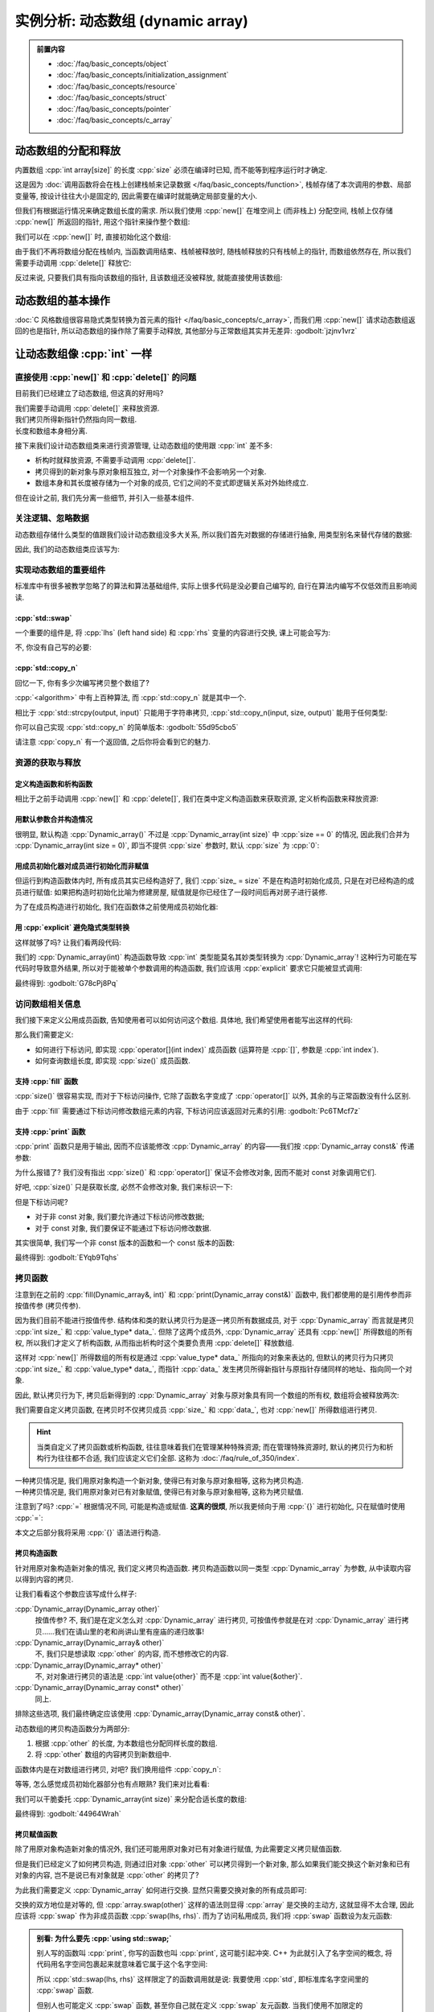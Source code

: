 ************************************************************************************************************************
实例分析: 动态数组 (dynamic array)
************************************************************************************************************************

.. admonition:: 前置内容
  :class: precontent

  - :doc:`/faq/basic_concepts/object`
  - :doc:`/faq/basic_concepts/initialization_assignment`
  - :doc:`/faq/basic_concepts/resource`
  - :doc:`/faq/basic_concepts/struct`
  - :doc:`/faq/basic_concepts/pointer`
  - :doc:`/faq/basic_concepts/c_array`

========================================================================================================================
动态数组的分配和释放
========================================================================================================================

内置数组 :cpp:`int array[size]` 的长度 :cpp:`size` 必须在编译时已知, 而不能等到程序运行时才确定.

.. tabs::

  .. tab:: 整数字面值

    .. code-block:: cpp
      :linenos:

      int array[100];  // 显然在编译时就知道是 100

  .. tab:: :cpp:`const` 变量

    .. code-block:: cpp
      :linenos:

      int const size = 100;
      int array[size];  // 编译时就知道 size 是 100, 不可改变

  .. tab:: 变量

    .. code-block:: cpp
      :linenos:

      int size = 0;
      std::cin >> size
      int array[size];  // 错误: 程序运行并进行输入后, 才能知道 size 的值

这是因为 :doc:`调用函数将会在栈上创建栈帧来记录数据 </faq/basic_concepts/function>`, 栈帧存储了本次调用的参数、局部变量等, 按设计往往大小是固定的, 因此需要在编译时就能确定局部变量的大小.

但我们有根据运行情况来确定数组长度的需求. 所以我们使用 :cpp:`new[]` 在堆空间上 (而非栈上) 分配空间, 栈帧上仅存储 :cpp:`new[]` 所返回的指针, 用这个指针来操作整个数组:

.. code-block:: cpp
  :linenos:

  int main() {
    int size = 0;
    std::cin >> size;

    // ↓ 局部变量——也就是栈上——只是这一个指针
    int* array = new int[size];
    array[0]   = 0;
    array[1]   = 1;
    array[2]   = 2;
  }

我们可以在 :cpp:`new[]` 时, 直接初始化这个数组:

.. code-block:: cpp
  :linenos:

  int main() {
    int size = 0;
    std::cin >> size;

    // 初始化为 {0, 1, 2, 之后的都为 0}
    int* array0 = new int[size]{0, 1, 2};

    // 初始化所有元素为 0
    int* array1 = new int[size]{};
  }

由于我们不再将数组分配在栈帧内, 当函数调用结束、栈帧被释放时, 随栈帧释放的只有栈帧上的指针, 而数组依然存在, 所以我们需要手动调用 :cpp:`delete[]` 释放它:

.. code-block:: cpp
  :linenos:

  int main() {
    int size = 0;
    std::cin >> size;

    int* array = new int[size]{};

    delete[] array;
  }

反过来说, 只要我们具有指向该数组的指针, 且该数组还没被释放, 就能直接使用该数组:

.. code-block:: cpp
  :linenos:

  int* make_array(int size) {
    int* array = new int[size]{};
    return array;
  }

  int main() {
    int* array0 = make_array(5);   // 获得一个长度为 5 的数组
    int* array1 = make_array(10);  // 获得一个长度为 10 的数组

    delete[] array0;
    delete[] array1;
  }

========================================================================================================================
动态数组的基本操作
========================================================================================================================

:doc:`C 风格数组很容易隐式类型转换为首元素的指针 </faq/basic_concepts/c_array>`, 而我们用 :cpp:`new[]` 请求动态数组返回的也是指针, 所以动态数组的操作除了需要手动释放, 其他部分与正常数组其实并无差异: :godbolt:`jzjnv1vrz`

.. code-block:: cpp
  :linenos:
  :caption: 填充

  void fill_n(int* array, int size, int value) {
    for (int i = 0; i < size; ++i) {
      array[i] = value;
    }
  }

  int main() {
    int* array = new int[100]{};
    fill_n(array, 100, 5);
  }

.. code-block:: cpp
  :linenos:
  :caption: 输出

  void print(int const* array, int size) {
    for (int i = 0; i < size; ++i) {
      std::cout << array[i] << ' ';
    }
    std::cout << '\n';
  }

  int main() {
    int* array = new int[100]{};
    print(array, 100);
  }

========================================================================================================================
让动态数组像 :cpp:`int` 一样
========================================================================================================================

------------------------------------------------------------------------------------------------------------------------
直接使用 :cpp:`new[]` 和 :cpp:`delete[]` 的问题
------------------------------------------------------------------------------------------------------------------------

目前我们已经建立了动态数组, 但这真的好用吗?

我们需要手动调用 :cpp:`delete[]` 来释放资源.
  .. code-block:: cpp
    :linenos:

    int main() {
      int* array = new int[1000];
    }  // 没有 delete[] 而内存泄露, 你可能导致发动机停止, 引发了一场空难!

我们拷贝所得新指针仍然指向同一数组.
  .. code-block:: cpp
    :linenos:

    int main() {
      int* array0 = new int[3];
      fill_n(array0, 3, 5);
      print(array0, 3);  // array0: {5, 5, 5}

      int* array1 = array0;
      fill_n(array1, 3, 7);  // 对 array1 填充应该不影响 array0, 对、对吧?

      print(array0, 3);  // array0: {7, 7, 7}😱
    }

长度和数组本身相分离.
  .. code-block:: cpp
    :linenos:

    int main() {
      int size   = 10;
      int* array = new int[10];

      print(array, size);  // 既要传首元素指针, 还要传长度!

      size = 20;  // size == 20, 可是数组长度还是 10!
    }

接下来我们设计动态数组类来进行资源管理, 让动态数组的使用跟 :cpp:`int` 差不多:

- 析构时就释放资源, 不需要手动调用 :cpp:`delete[]`.
- 拷贝得到的新对象与原对象相互独立, 对一个对象操作不会影响另一个对象.
- 数组本身和其长度被存储为一个对象的成员, 它们之间的不变式即逻辑关系对外始终成立.

但在设计之前, 我们先分离一些细节, 并引入一些基本组件.

.. seealso::

  - :doc:`/faq/class_invariant/index`

------------------------------------------------------------------------------------------------------------------------
关注逻辑、忽略数据
------------------------------------------------------------------------------------------------------------------------

动态数组存储什么类型的值跟我们设计动态数组没多大关系, 所以我们首先对数据的存储进行抽象, 用类型别名来替代存储的数据:

.. code-block:: cpp
  :linenos:
  :caption: 类型别名

  using value_type = int;  // value_type 是 int 的别名

  value_type value = 0;  // 相当于 int value = 0;
  value_type array[5];   // 相当于 int array[5];

因此, 我们的动态数组类应该写为:

.. code-block:: cpp
  :linenos:

  using value_type = int;

  class Dynamic_array {
   public:
    /* ... */

   private:
    int size_;
    value_type* data_;
  };

------------------------------------------------------------------------------------------------------------------------
实现动态数组的重要组件
------------------------------------------------------------------------------------------------------------------------

标准库中有很多被教学忽略了的算法和算法基础组件, 实际上很多代码是没必要自己编写的, 自行在算法内编写不仅低效而且影响阅读.

^^^^^^^^^^^^^^^^^^^^^^^^^^^^^^^^^^^^^^^^^^^^^^^^^^^^^^^^^^^^^^^^^^^^^^^^^^^^^^^^^^^^^^^^^^^^^^^^^^^^^^^^^^^^^^^^^^^^^^^^
:cpp:`std::swap`
^^^^^^^^^^^^^^^^^^^^^^^^^^^^^^^^^^^^^^^^^^^^^^^^^^^^^^^^^^^^^^^^^^^^^^^^^^^^^^^^^^^^^^^^^^^^^^^^^^^^^^^^^^^^^^^^^^^^^^^^

一个重要的组件是, 将 :cpp:`lhs` (left hand side) 和 :cpp:`rhs` 变量的内容进行交换, 课上可能会写为:

.. code-block:: cpp
  :linenos:

  int lhs = 2;
  int rhs = 3;

  int temp = lhs;
  lhs      = rhs;
  rhs      = temp;

  std::cout << lhs;  // 输出 3
  std::cout << rhs;  // 输出 2

不, 你没有自己写的必要:

.. code-block:: cpp
  :linenos:

  #include <utility>  // for std::swap

  int lhs = 2;
  int rhs = 3;

  std::swap(lhs, rhs);

  std::cout << lhs;  // 输出 3
  std::cout << rhs;  // 输出 2

^^^^^^^^^^^^^^^^^^^^^^^^^^^^^^^^^^^^^^^^^^^^^^^^^^^^^^^^^^^^^^^^^^^^^^^^^^^^^^^^^^^^^^^^^^^^^^^^^^^^^^^^^^^^^^^^^^^^^^^^
:cpp:`std::copy_n`
^^^^^^^^^^^^^^^^^^^^^^^^^^^^^^^^^^^^^^^^^^^^^^^^^^^^^^^^^^^^^^^^^^^^^^^^^^^^^^^^^^^^^^^^^^^^^^^^^^^^^^^^^^^^^^^^^^^^^^^^

回忆一下, 你有多少次编写拷贝整个数组了?

.. tabs::

  .. tab:: :cpp:`strcpy`

    .. code-block:: cpp
      :linenos:

      #include <cstring>  // for std::strcpy

      char const* input = "hello world";
      int output[100]   = {};

      std::strcpy(output, input);

      std::cout << output;  // 输出 "hello world"

  .. tab:: 手写 :cpp:`int` 数组拷贝

    .. code-block:: cpp
      :linenos:

      int input[10]  = {5, 4, 2, 7};
      int output[20] = {};

      // 拷贝 [input, input + 10) 到 [output, output + 10)
      for (int i = 0; i < 10; ++i) {
        output[i] = input[i];
      }

:cpp:`<algorithm>` 中有上百种算法, 而 :cpp:`std::copy_n` 就是其中一个.

相比于 :cpp:`std::strcpy(output, input)` 只能用于字符串拷贝, :cpp:`std::copy_n(input, size, output)` 能用于任何类型:

.. tabs::

  .. tab:: 拷贝 :cpp:`int` 数组

    .. code-block:: cpp
      :linenos:

      #include <algorithm>  // for std::copy_n

      int input[10]  = {5, 4, 2, 7};
      int output[20] = {};

      // 拷贝 [input, input + 10) 到 [output, output + 10)
      std::copy_n(input, 10, output);

  .. tab:: 拷贝 :cpp:`char` 数组

    .. code-block:: cpp
      :linenos:

      #include <algorithm>  // for std::copy_n

      char const* input = "hello world";
      int output[100]   = {};

      // 长度为 std::strlen(input) + 1, 因为还要拷贝终止字符
      std::copy_n(input, std::strlen(input) + 1, output);

      std::cout << output;  // 输出 "hello world"

你可以自己实现 :cpp:`std::copy_n` 的简单版本: :godbolt:`55d95cbo5`

.. code-block:: cpp
  :linenos:

  using value_type = int;

  // 将 [input, input + size) 从左到右拷贝到 [output, output + size) 中
  //
  // 返回值::
  //   返回 output + size, 即如果继续对 output 进行拷贝, 应该使用的指针.
  value_type* copy_n(value_type const* input, int size, value_type* output) {
    for (int i = 0; i < size; ++i) {
      output[i] = input[i];
    }
    return output + size;
  }

请注意 :cpp:`copy_n` 有一个返回值, 之后你将会看到它的魅力.

------------------------------------------------------------------------------------------------------------------------
资源的获取与释放
------------------------------------------------------------------------------------------------------------------------

^^^^^^^^^^^^^^^^^^^^^^^^^^^^^^^^^^^^^^^^^^^^^^^^^^^^^^^^^^^^^^^^^^^^^^^^^^^^^^^^^^^^^^^^^^^^^^^^^^^^^^^^^^^^^^^^^^^^^^^^
定义构造函数和析构函数
^^^^^^^^^^^^^^^^^^^^^^^^^^^^^^^^^^^^^^^^^^^^^^^^^^^^^^^^^^^^^^^^^^^^^^^^^^^^^^^^^^^^^^^^^^^^^^^^^^^^^^^^^^^^^^^^^^^^^^^^

相比于之前手动调用 :cpp:`new[]` 和 :cpp:`delete[]`, 我们在类中定义构造函数来获取资源, 定义析构函数来释放资源:

.. code-block:: cpp
  :linenos:

  using value_type = int;

  class Dynamic_array {
   public:
    Dynamic_array() {
      size_ = 0;
      data_ = nullptr;
    }

    Dynamic_array(int size) {
      size_ = size;
      data_ = size == 0 ? nullptr : new value_type[size]{};
    }

    ~Dynamic_array() {
      // ↓ delete[] 本身自带对空指针的检查, 不需要提前判断 data_ == nullptr
      delete[] data_;
    }

   private:
    int size_;
    value_type* data_;
  };

^^^^^^^^^^^^^^^^^^^^^^^^^^^^^^^^^^^^^^^^^^^^^^^^^^^^^^^^^^^^^^^^^^^^^^^^^^^^^^^^^^^^^^^^^^^^^^^^^^^^^^^^^^^^^^^^^^^^^^^^
用默认参数合并构造情况
^^^^^^^^^^^^^^^^^^^^^^^^^^^^^^^^^^^^^^^^^^^^^^^^^^^^^^^^^^^^^^^^^^^^^^^^^^^^^^^^^^^^^^^^^^^^^^^^^^^^^^^^^^^^^^^^^^^^^^^^

很明显, 默认构造 :cpp:`Dynamic_array()` 不过是 :cpp:`Dynamic_array(int size)` 中 :cpp:`size == 0` 的情况, 因此我们合并为 :cpp:`Dynamic_array(int size = 0)`, 即当不提供 :cpp:`size` 参数时, 默认 :cpp:`size` 为 :cpp:`0`:

.. code-block:: cpp
  :linenos:

  class Dynamic_array {
   public:
    Dynamic_array(int size = 0) {
      size_ = size;
      data_ = size == 0 ? nullptr : new value_type[size];
    }

    /* ... */

   private:
    int size_;
    value_type* data_;
  };

^^^^^^^^^^^^^^^^^^^^^^^^^^^^^^^^^^^^^^^^^^^^^^^^^^^^^^^^^^^^^^^^^^^^^^^^^^^^^^^^^^^^^^^^^^^^^^^^^^^^^^^^^^^^^^^^^^^^^^^^
用成员初始化器对成员进行初始化而非赋值
^^^^^^^^^^^^^^^^^^^^^^^^^^^^^^^^^^^^^^^^^^^^^^^^^^^^^^^^^^^^^^^^^^^^^^^^^^^^^^^^^^^^^^^^^^^^^^^^^^^^^^^^^^^^^^^^^^^^^^^^

但运行到构造函数体内时, 所有成员其实已经构造好了, 我们 :cpp:`size_ = size` 不是在构造时初始化成员, 只是在对已经构造的成员进行赋值: 如果把构造时初始化比喻为修建房屋, 赋值就是你已经住了一段时间后再对房子进行装修.

为了在成员构造进行初始化, 我们在函数体之前使用成员初始化器:

.. code-block:: cpp
  :linenos:

  class Dynamic_array {
   public:
    Dynamic_array(int size = 0)
        : size_(size), data_(size == 0 ? nullptr : new value_type[size]{}) {}

    /* ... */

   private:
    int size_;
    value_type* data_;
  };

^^^^^^^^^^^^^^^^^^^^^^^^^^^^^^^^^^^^^^^^^^^^^^^^^^^^^^^^^^^^^^^^^^^^^^^^^^^^^^^^^^^^^^^^^^^^^^^^^^^^^^^^^^^^^^^^^^^^^^^^
用 :cpp:`explicit` 避免隐式类型转换
^^^^^^^^^^^^^^^^^^^^^^^^^^^^^^^^^^^^^^^^^^^^^^^^^^^^^^^^^^^^^^^^^^^^^^^^^^^^^^^^^^^^^^^^^^^^^^^^^^^^^^^^^^^^^^^^^^^^^^^^

这样就够了吗? 让我们看两段代码:

.. code-block:: cpp
  :linenos:
  :caption: 奇怪的构造

  int main() {
    Dynamic_array array = 5;  // 5 通过 Dynamic_array(int) 转换为 Dynamic_array
  }

.. code-block:: cpp
  :linenos:
  :caption: 奇怪的传参

  void function(Dynamic_array array) {
    /* ... */
  }

  int main() {
    int value = 0;
    /* ... */
    function(value);  // value 通过 Dynamic_array(int) 转换为 Dynamic_array
  }

我们的 :cpp:`Dynamic_array(int)` 构造函数导致 :cpp:`int` 类型能莫名其妙类型转换为 :cpp:`Dynamic_array`! 这种行为可能在写代码时导致意外结果, 所以对于能被单个参数调用的构造函数, 我们应该用 :cpp:`explicit` 要求它只能被显式调用:

.. code-block:: cpp
  :linenos:

  class Dynamic_array {
   public:
    explicit Dynamic_array(int size = 0)
        : size_(size), data_(size == 0 ? nullptr : new value_type[size]{}) {}

    /* ... */

   private:
    int size_;
    value_type* data_;
  };

最终得到: :godbolt:`G78cPj8Pq`

.. code-block:: cpp
  :linenos:

  /* ... */

  int main() {
    // Dynamic_array array0 = 5;  // 错误: 不能从 int 转换为 Dynamic_array
    Dynamic_array array(5);
  }  // 析构时调用析构函数, 自动释放数组

------------------------------------------------------------------------------------------------------------------------
访问数组相关信息
------------------------------------------------------------------------------------------------------------------------

我们接下来定义公用成员函数, 告知使用者可以如何访问这个数组. 具体地, 我们希望使用者能写出这样的代码:

.. code-block:: cpp
  :linenos:

  void fill(Dynamic_array& array, int value) {
    for (int i = 0; i < array.size(); ++i) {
      array[i] = value;
    }
  }

  void print(Dynamic_array const& array) {
    for (int i = 0; i < array.size(); ++i) {
      std::cout << array[i] << ' ';
    }
    std::cout << '\n';
  }

那么我们需要定义:

- 如何进行下标访问, 即实现 :cpp:`operator[](int index)` 成员函数 (运算符是 :cpp:`[]`, 参数是 :cpp:`int index`).
- 如何查询数组长度, 即实现 :cpp:`size()` 成员函数.

^^^^^^^^^^^^^^^^^^^^^^^^^^^^^^^^^^^^^^^^^^^^^^^^^^^^^^^^^^^^^^^^^^^^^^^^^^^^^^^^^^^^^^^^^^^^^^^^^^^^^^^^^^^^^^^^^^^^^^^^
支持 :cpp:`fill` 函数
^^^^^^^^^^^^^^^^^^^^^^^^^^^^^^^^^^^^^^^^^^^^^^^^^^^^^^^^^^^^^^^^^^^^^^^^^^^^^^^^^^^^^^^^^^^^^^^^^^^^^^^^^^^^^^^^^^^^^^^^

:cpp:`size()` 很容易实现, 而对于下标访问操作, 它除了函数名字变成了 :cpp:`operator[]` 以外, 其余的与正常函数没有什么区别.

由于 :cpp:`fill` 需要通过下标访问修改数组元素的内容, 下标访问应该返回对元素的引用: :godbolt:`Pc6TMcf7z`

.. code-block:: cpp
  :linenos:

  class Dynamic_array {
   public:
    /* ... */

    value_type& operator[](int index) {
      return data_[index];
    }

    int size() {
      return size_;
    }

   private:
    int size_;
    value_type* data_;
  };

^^^^^^^^^^^^^^^^^^^^^^^^^^^^^^^^^^^^^^^^^^^^^^^^^^^^^^^^^^^^^^^^^^^^^^^^^^^^^^^^^^^^^^^^^^^^^^^^^^^^^^^^^^^^^^^^^^^^^^^^
支持 :cpp:`print` 函数
^^^^^^^^^^^^^^^^^^^^^^^^^^^^^^^^^^^^^^^^^^^^^^^^^^^^^^^^^^^^^^^^^^^^^^^^^^^^^^^^^^^^^^^^^^^^^^^^^^^^^^^^^^^^^^^^^^^^^^^^

:cpp:`print` 函数只是用于输出, 因而不应该能修改 :cpp:`Dynamic_array` 的内容——我们按 :cpp:`Dynamic_array const&` 传递参数:

.. code-block:: cpp
  :linenos:

  void print(Dynamic_array const& array) {
    for (int i = 0; i < array.size(); ++i) {  // 错误: size() 不是 const 函数
      std::cout << array[i] << ' ';           // 错误: 下标访问不是 const 函数
    }
    std::cout << '\n';
  }

为什么报错了? 我们没有指出 :cpp:`size()` 和 :cpp:`operator[]` 保证不会修改对象, 因而不能对 const 对象调用它们.

好吧, :cpp:`size()` 只是获取长度, 必然不会修改对象, 我们来标识一下:

.. code-block:: cpp
  :linenos:

  class Dynamic_array {
   public:
    //         ↓ 我保证这个函数不会修改对象
    int size() const {
      return size_;
    }

    /* ... */
  }

但是下标访问呢?

- 对于非 const 对象, 我们要允许通过下标访问修改数据;
- 对于 const 对象, 我们要保证不能通过下标访问修改数据.

其实很简单, 我们写一个非 const 版本的函数和一个 const 版本的函数:

.. code-block:: cpp
  :linenos:

  class Dynamic_array {
   public:
    value_type& operator[](int index) {
      return data_[index];
    }

    // ↓ 返回 value const&, 自然不能进行修改了
    value_type const& operator[](int index) const {
      return data_[index];
    }

    /* ... */
  }

最终得到: :godbolt:`EYqb9Tqhs`

.. code-block:: cpp
  :linenos:

  class Dynamic_array {
   public:
    value_type& operator[](int index) {
      return data_[index];
    }

    value_type const& operator[](int index) const {
      return data_[index];
    }

    int size() const {
      return size_;
    }
  };

.. seealso::

  - :doc:`/faq/east_const/index` 中解释了为什么 const 成员函数是将 :cpp:`const` 是放在右边.

------------------------------------------------------------------------------------------------------------------------
拷贝函数
------------------------------------------------------------------------------------------------------------------------

注意到在之前的 :cpp:`fill(Dynamic_array&, int)` 和 :cpp:`print(Dynamic_array const&)` 函数中, 我们都使用的是引用传参而非按值传参 (拷贝传参).

因为我们目前不能进行按值传参. 结构体和类的默认拷贝行为是逐一拷贝所有数据成员, 对于 :cpp:`Dynamic_array` 而言就是拷贝 :cpp:`int size_` 和 :cpp:`value_type* data_`. 但除了这两个成员外, :cpp:`Dynamic_array` 还具有 :cpp:`new[]` 所得数组的所有权, 所以我们才定义了析构函数, 从而指出析构时这个类要负责用 :cpp:`delete[]` 释放数组.

这样对 :cpp:`new[]` 所得数组的所有权是通过 :cpp:`value_type* data_` 所指向的对象来表达的, 但默认的拷贝行为只拷贝 :cpp:`int size_` 和 :cpp:`value_type* data_`, 而指针 :cpp:`data_` 发生拷贝所得新指针与原指针存储同样的地址、指向同一个对象.

因此, 默认拷贝行为下, 拷贝后新得到的 :cpp:`Dynamic_array` 对象与原对象具有同一个数组的所有权, 数组将会被释放两次:

.. code-block:: cpp
  :linenos:

  void print(Dynamic_array parameter) {
    // 通过拷贝得到的形式参数 parameter 与实际参数具有同一个数组的所有权
    /* ... */
  }  // 参数发生析构, 释放数组

  int main() {
    Dynamic_array array(5);

    print(array);  // 传入实际参数, 相当于 Dynamic_array parameter = array;

    array[0] = 1;  // 错误: 访问已经被释放的数组空间
  }  // 错误: 析构时调用 delete[] 释放数组, 但这个数组早就释放了

我们需要自定义拷贝函数, 在拷贝时不仅拷贝成员 :cpp:`size_` 和 :cpp:`data_`, 也对 :cpp:`new[]` 所得数组进行拷贝.

.. hint::

  当类自定义了拷贝函数或析构函数, 往往意味着我们在管理某种特殊资源; 而在管理特殊资源时, 默认的拷贝行为和析构行为往往都不合适, 我们应该定义它们全部. 这称为 :doc:`/faq/rule_of_350/index`.

一种拷贝情况是, 我们用原对象构造一个新对象, 使得已有对象与原对象相等, 这称为拷贝构造.
  .. code-block:: cpp
    :linenos:

    int value = 0;
    int copy  = value;  // 虽然是等号, 但这是构造而非赋值

一种拷贝情况是, 我们用原对象对已有对象赋值, 使得已有对象与原对象相等, 这称为拷贝赋值.
  .. code-block:: cpp
    :linenos:

    int value = 0;
    int copy;
    copy = value;

注意到了吗? :cpp:`=` 根据情况不同, 可能是构造或赋值. **这真的很烦**, 所以我更倾向于用 :cpp:`{}` 进行初始化, 只在赋值时使用 :cpp:`=`:

.. tabs::

  .. tab:: :cpp:`int`

    .. code-block:: cpp
      :linenos:

      int value{0};  // 或 int value{};

      int copy{value};  // 构造
      copy = value;     // 赋值

  .. tab:: 数组

    .. code-block:: cpp
      :linenos:

      int array0[3]{1, 2, 3};

      int* array1{new int[10]{1, 2, 3}};

  .. tab:: 成员初始化器

    .. code-block:: cpp
      :linenos:

      class Dynamic_array {
       public:
        explicit Dynamic_array(int size = 0)
            : size_{size}, data_{size == 0 ? nullptr : new value_type[size]{}} {}
      };

本文之后部分我将采用 :cpp:`{}` 语法进行构造.

^^^^^^^^^^^^^^^^^^^^^^^^^^^^^^^^^^^^^^^^^^^^^^^^^^^^^^^^^^^^^^^^^^^^^^^^^^^^^^^^^^^^^^^^^^^^^^^^^^^^^^^^^^^^^^^^^^^^^^^^
拷贝构造函数
^^^^^^^^^^^^^^^^^^^^^^^^^^^^^^^^^^^^^^^^^^^^^^^^^^^^^^^^^^^^^^^^^^^^^^^^^^^^^^^^^^^^^^^^^^^^^^^^^^^^^^^^^^^^^^^^^^^^^^^^

针对用原对象构造新对象的情况, 我们定义拷贝构造函数. 拷贝构造函数以同一类型 :cpp:`Dynamic_array` 为参数, 从中读取内容以得到内容的拷贝.

让我们看看这个参数应该写成什么样子:

:cpp:`Dynamic_array(Dynamic_array other)`
  按值传参? 不, 我们是在定义怎么对 :cpp:`Dynamic_array` 进行拷贝, 可按值传参就是在对 :cpp:`Dynamic_array` 进行拷贝……我们在请山里的老和尚讲山里有座庙的递归故事!

:cpp:`Dynamic_array(Dynamic_array& other)`
  不, 我们只是想读取 :cpp:`other` 的内容, 而不想修改它的内容.

:cpp:`Dynamic_array(Dynamic_array* other)`
  不, 对对象进行拷贝的语法是 :cpp:`int value{other}` 而不是 :cpp:`int value{&other}`.

:cpp:`Dynamic_array(Dynamic_array const* other)`
  同上.

排除这些选项, 我们最终确定应该使用 :cpp:`Dynamic_array(Dynamic_array const& other)`.

动态数组的拷贝构造函数分为两部分:

1. 根据 :cpp:`other` 的长度, 为本数组也分配同样长度的数组.
2. 将 :cpp:`other` 数组的内容拷贝到新数组中.

.. code-block:: cpp
  :linenos:

  class Dynamic_array {
   public:
    // 拷贝构造函数虽然也是单个参数, 但按约定不用加 explicit
    Dynamic_array(Dynamic_array const& other)
        : size_{other.size_},
          data_{other.size_ == 0 ? nullptr : new value_type[other.size_]{}} {
      for (int i{0}; i < other.size_; ++i) {
        data_[i] = other.data_[i];
      }
    }

    /* ... */
  };

函数体内是在对数组进行拷贝, 对吧? 我们换用组件 :cpp:`copy_n`:

.. code-block:: cpp
  :linenos:

  class Dynamic_array {
   public:
    Dynamic_array(Dynamic_array const& other)
        : size_{other.size_},
          data_{other.size_ == 0 ? nullptr : new value_type[other.size_]{}} {
      copy_n(other.data_, other.size_, data_);
    }

    /* ... */
  };

等等, 怎么感觉成员初始化器部分也有点眼熟? 我们来对比看看:

.. code-block:: cpp
  :linenos:
  :emphasize-lines: 4-5, 8-9

  class Dynamic_array {
   public:
    explicit Dynamic_array(int size = 0)
        : size_{size},
          data_{size == 0 ? nullptr : new value_type[size]{}} {}

    Dynamic_array(Dynamic_array const& other)
        : size_{other.size_},
          data_{other.size_ == 0 ? nullptr : new value_type[other.size_]{}} {
      copy_n(other.data_, other.size_, data_);
    }

    /* ... */
  };

我们可以干脆委托 :cpp:`Dynamic_array(int size)` 来分配合适长度的数组:

.. code-block:: cpp
  :linenos:
  :emphasize-lines: 7

  class Dynamic_array {
   public:
    explicit Dynamic_array(int size = 0)
        : size_{size},
          data_{size == 0 ? nullptr : new value_type[size]{}} {}

    Dynamic_array(Dynamic_array const& other) : Dynamic_array{other.size_} {
      copy_n(other.data_, other.size_, data_);
    }

    /* ... */
  };

最终得到: :godbolt:`44964Wrah`

.. seealso::

  - :doc:`/faq/basic_concepts/function_parameter` 中分析了各种传参方式的用途, 并给出了一个泛用策略.
  - :doc:`/faq/copy_functions_parameter/index` 中介绍了使用 :cpp:`Dynamic_array const&` 而非 :cpp:`Dynamic_array&` 的另一个原因.

^^^^^^^^^^^^^^^^^^^^^^^^^^^^^^^^^^^^^^^^^^^^^^^^^^^^^^^^^^^^^^^^^^^^^^^^^^^^^^^^^^^^^^^^^^^^^^^^^^^^^^^^^^^^^^^^^^^^^^^^
拷贝赋值函数
^^^^^^^^^^^^^^^^^^^^^^^^^^^^^^^^^^^^^^^^^^^^^^^^^^^^^^^^^^^^^^^^^^^^^^^^^^^^^^^^^^^^^^^^^^^^^^^^^^^^^^^^^^^^^^^^^^^^^^^^

除了用原对象构造新对象的情况外, 我们还可能用原对象对已有对象进行赋值, 为此需要定义拷贝赋值函数.

但是我们已经定义了如何拷贝构造, 则通过旧对象 :cpp:`other` 可以拷贝得到一个新对象, 那么如果我们能交换这个新对象和已有对象的内容, 岂不是说已有对象就是 :cpp:`other` 的拷贝了?

.. code-block:: cpp
  :linenos:

  Dynamic_array other{/*...*/};

  Dynamic_array 已有对象;

  Dynamic_array copy{other};
  /* 交换已有对象和 copy 的内容 */

  // 此后, 已有对象就是 other 的拷贝

为此我们需要定义 :cpp:`Dynamic_array` 如何进行交换. 显然只需要交换对象的所有成员即可:

.. code-block:: cpp
  :linenos:

  class Dynamic_array {
   public:
    void swap(Dynamic_array& other) {
      using std::swap;           // 先 using std::swap;
      swap(size_, other.size_);  // 再使用没有任何限定的 swap
      swap(data_, other.data_);
    }

    /* ... */
  };

交换的双方地位是对等的, 但 :cpp:`array.swap(other)` 这样的语法则显得 :cpp:`array` 是交换的主动方, 这就显得不太合理, 因此应该将 :cpp:`swap` 作为非成员函数 :cpp:`swap(lhs, rhs)`. 而为了访问私用成员, 我们将 :cpp:`swap` 函数设为友元函数:

.. code-block:: cpp
  :linenos:

  class Dynamic_array {
   public:
    friend void swap(Dynamic_array& lhs, Dynamic_array& rhs) {
      using std::swap;             // 先 using std::swap;
      swap(lhs.size_, rhs.size_);  // 再使用没有任何限定的 swap
      swap(lhs.data_, rhs.data_);
    }

    /* ... */
  };

.. admonition:: 别看: 为什么要先 :cpp:`using std::swap;`
  :class: dontread, dropdown

  别人写的函数叫 :cpp:`print`, 你写的函数也叫 :cpp:`print`, 这可能引起冲突. C++ 为此就引入了名字空间的概念, 将代码用名字空间包裹起来就意味着它属于这个名字空间:

  .. code-block:: cpp
    :linenos:

    namespace fc {
      void print() {  // 这是 FeignClaims 的输出函数
        /* ... */
      }
    }

  所以 :cpp:`std::swap(lhs, rhs)` 这样限定了的函数调用就是说: 我要使用 :cpp:`std`, 即标准库名字空间里的 :cpp:`swap` 函数.

  但别人也可能定义 :cpp:`swap` 函数, 甚至你自己就在定义 :cpp:`swap` 友元函数. 当我们使用不加限定的 :cpp:`swap(lhs, rhs)` 时, 函数除了根据名字空间, 还能根据参数被正确查询到.

  综上两者, 我们先用 :cpp:`using std::swap;` 将标准库中的泛用 :cpp:`swap` 函数引入进来, 再用不加限定的 :cpp:`swap` 是最合适的: 既能使用大伙为自己设计的类自定义的 :cpp:`swap` 函数, 又能以 :cpp:`std::swap` 函数作为备选.

  这也是将 :cpp:`swap` 函数定义为友元函数的一个原因. (当然其实还有几个原因, 这里不再解释.)

  事实上, 我们常写的 :cpp:`using namespace std;` 就是将整个 :cpp:`std` 名字空间里的内容引入进来.

我们于是将拷贝赋值函数定义为: :godbolt:`qb3dqov4v`

.. code-block:: cpp
  :linenos:

  class Dynamic_array {
   public:
    Dynamic_array& operator=(Dynamic_array const& other) {
      Dynamic_array temp{other};  // 用 other 拷贝一个新对象
      swap(*this, temp);          // 交换 *this 和 temp 的内容
      return *this;
    }  // temp 的析构函数将会清理交换来的内容

    /* ... */
  };

你只需要写好拷贝构造函数和析构函数, 就能直接定义拷贝赋值函数, 这样的方法称为 :doc:`copy-and-swap 惯用法 </faq/copy_functions_parameter/index>`.

========================================================================================================================
重设动态数组的长度
========================================================================================================================

我们希望通过 :cpp:`array.resize(int new_size)` 来重设数组的大小, 但保持数组的内容不变:

- 如果长度变长或不变, 原来 :cpp:`Dynamic_array` 中所有元素内容 (:cpp:`size_` 个) 全部保持, 新元素设为 0.
- 如果长度变短, 原来 :cpp:`Dynamic_array` 中前 :cpp:`new_size` 个元素内容全部保持.

也就是说, 我们申请 :cpp:`new_size` 长度的新数组, 再将原来数组中前 :cpp:`min(new_size, size_)` 个元素拷贝到新数组中.

可以发现, 这依旧能沿用 copy-and-swap 的逻辑, 只是改成了 construct-and-swap: :godbolt:`Ys143Kh79`

.. code-block:: cpp
  :linenos:

  #include <algorithm>  // for std::min

  class Dynamic_array {
   public:
    void resize(int new_size) {
      Dynamic_array temp{new_size};
      copy_n(data_, std::min(size_, new_size), temp.data_);

      swap(*this, temp);
    }

    /* ... */
  };

========================================================================================================================
连接两个动态数组
========================================================================================================================

所谓连接两个动态数组, 即由数组 :cpp:`{0, 1, 2}` 和 :cpp:`{2, 3, 4}` 得到 :cpp:`{0, 1, 2, 2, 3, 4}`. 这和重设动态数组长度的逻辑十分类似, 你甚至可以复用 :cpp:`resize(int new_size)` 来做到.

但此处我不打算复用 :cpp:`resize(int new_size)`, 而向你展示精心设计的 :cpp:`<algorithm>` 算法的魅力.

------------------------------------------------------------------------------------------------------------------------
:cpp:`operator+(lhs, rhs)`
------------------------------------------------------------------------------------------------------------------------

按 :cpp:`int` 行为, :cpp:`lhs + rhs` 是创建一个新对象来保存相加后的结果, 而 :cpp:`lhs` 和 :cpp:`rhs` 不变, 所以我们实现的 :cpp:`operator+` 也不应该修改 :cpp:`lhs` 和 :cpp:`rhs`.

为此我们可以按值传参, 也可以按 :cpp:`const&` 传参; 为了避免对大数组进行拷贝, 我选择按 :cpp:`const&` 传参而非按值传参.

清楚了参数的选择, 我们再来看看函数的实际逻辑:

1. 申请一个动态数组, 它的长度是 :cpp:`lhs.size() + rhs.size()`.
2. 将 :cpp:`lhs` 和 :cpp:`rhs` 的元素依次拷贝到新数组中.

这次要拷贝两个数组, 总不能用 :cpp:`copy_n` 了吧? ……还记得 :cpp:`copy_n` 的返回值吗:

.. code-block:: cpp
  :linenos:
  :emphasize-lines: 4

  // 将 [input, input + size) 从左到右拷贝到 [output, output + size) 中
  //
  // 返回值::
  //   返回 output + size, 即如果继续对 output 进行拷贝, 应该使用的指针.
  value_type* copy_n(value_type const* input, int size, value_type* output) {
    for (int i{0}; i < size; ++i) {
      output[i] = input[i];
    }
    return output + size;
  }

"如果继续对 output 进行拷贝, 应该使用的指针": :godbolt:`eE4Mjh45a`

.. code-block:: cpp
  :linenos:
  :emphasize-lines: 7-9

  class Dynamic_array {
   public:
    friend Dynamic_array operator+(Dynamic_array const& lhs,
                                   Dynamic_array const& rhs) {
      Dynamic_array result(lhs.size() + rhs.size());

      value_type* output{&result.data_[0]};
      output = copy_n(lhs.data_, lhs.size_, output);
      output = copy_n(rhs.data_, rhs.size_, output);

      return result;
    }

    /* ... */
  };

------------------------------------------------------------------------------------------------------------------------
:cpp:`operator+=(other)`
------------------------------------------------------------------------------------------------------------------------

:cpp:`self += other` 与之前所见的 :cpp:`swap` 或 :cpp:`operator+` 不同, 它的左右参数地位不是对等的: 当我们使用 :cpp:`operator+=`, 是达到与 :cpp:`operator=` 即赋值运算符类似的效果, 是将 :cpp:`other` 的内容添加到 :cpp:`self` 上. 因此应该将 :cpp:`operator+=` 定义为成员函数.

但我们仍能复用 :cpp:`operator+(lhs, rhs)` 来实现它: :godbolt:`aKxr34esz`

.. code-block:: cpp
  :linenos:

  class Dynamic_array {
   public:
    // ↓ 按赋值运算符的惯例, 返回 *this 引用
    Dynamic_array& operator+=(Dynamic_array const& other) {
      *this = *this + other;
      return *this;
    }

    /* ... */
  };

.. seealso::

  - :doc:`/faq/basic_concepts/operator_overloading` 中展示了常见运算符像这样模仿 :cpp:`int` 的行为进行实现的示例.

========================================================================================================================
比较动态数组
========================================================================================================================

我们接下来定义动态数组的比较关系, 从而允许 :cpp:`Dynamic_array` 进行 :cpp:`lhs == rhs` 和 :cpp:`lhs < rhs` 这样的比较.

与 :cpp:`swap` 类似, 比较的双方地位是对等的, 应该定义为友元函数.

------------------------------------------------------------------------------------------------------------------------
相等性: :cpp:`bool operator==(lhs, rhs)`
------------------------------------------------------------------------------------------------------------------------

什么样的两个动态数组才是相等的呢? 首先长度要相等, 其次相同下标下的元素也要相等.

我们应该传递引用传参而非拷贝传参, 为什么呢? 想一想什么叫拷贝: 用原对象构造/赋值一个对象, 使得该对象与原对象 **相等**. 但我们现在就是在定义什么是相等, 没定义之前凭什么说拷贝的结果相等呢? 因此我们不能让相等比较依赖于拷贝行为.

所以相等比较应该是:

.. code-block:: cpp
  :linenos:

  class Dynamic_array {
   public:
    friend bool operator==(Dynamic_array const& lhs, Dynamic_array const& rhs) {
      if (lhs.size() != rhs.size()) {  // 长度是否相等
        return false;
      }

      for (int i{0}; i < lhs.size_; ++i) {
        if (lhs.data_[i] != rhs.data_[i]) {  // 同一下标下的元素是否相等
          return false;
        }
      }
      return true;
    }

    /* ... */
  };

至于 :cpp:`bool operator!=(lhs, rhs)`, 我们复用 :cpp:`operator==`:

.. code-block:: cpp
  :linenos:

  class Dynamic_array {
   public:
    friend bool operator!=(Dynamic_array const& lhs, Dynamic_array const& rhs) {
      return !(lhs == rhs);
    }

    /* ... */
  };

最终得到: :godbolt:`drTPGdsfx`

------------------------------------------------------------------------------------------------------------------------
等价性、偏序关系: :cpp:`bool operator<(lhs, rhs)`
------------------------------------------------------------------------------------------------------------------------

动态数组的偏序关系通常定义为字典序, 即词典排列单词的顺序.

对于 :cpp:`lhs < rhs`:

1. 从左到右依次比较各元素

   - :cpp:`lhs[i] < rhs[i]`: :cpp:`lhs` 更小, 返回 :cpp:`true`.
   - :cpp:`lhs[i] == rhs[i]`: 比较下一对元素.
   - :cpp:`lhs[i] > rhs[i]`: :cpp:`rhs` 更小, 返回 :cpp:`false`.

2. 相同长度部分都比较完毕

   - :cpp:`lhs.size() < rhs.size()`: 说明 :cpp:`lhs` 是 :cpp:`rhs` 的前缀, 想想词典是怎么排列 a 和 ab 的, 返回 :cpp:`true`.
   - :cpp:`lhs.size() == rhs.size()`: 说明两个数组相等, 返回 :cpp:`false`.
   - :cpp:`lhs.size() > rhs.size()`: 说明 :cpp:`rhs` 是 :cpp:`lhs` 的前缀, 想想词典是怎么排列 ab 和 a 的, 返回 :cpp:`false`.

所以小于比较应该是:

.. code-block:: cpp
  :linenos:

  #include <algorithm>  // for std::min

  class Dynamic_array {
   public:
    friend bool operator<(Dynamic_array const& lhs, Dynamic_array const& rhs) {
      // 比较同长部分:
      //  - 小于: lhs 更小, 返回 true
      //  - 等于: 比较下一个字符
      //  - 大于: rhs 更小, 返回 false
      int const min_size{std::min(lhs.size_, rhs.size_)};
      for (int i{0}; i < min_size; ++i) {
        if (lhs.data_[i] < rhs.data_[i]) {
          return true;
        }
        if (lhs.data_[i] > rhs.data_[i]) {
          return false;
        }
      }

      // 同长部分已经比较完毕
      //  - lhs.size_ <  rhs.size_: 说明 lhs 是 rhs 的前缀, 想想词典是怎么排列 a 和 at 的, 返回 true
      //  - lhs.size_ == rhs.size_: 相同, 返回 false
      //  - lhs.size_ >  rhs.size_: 说明 rhs 是 lhs 的前缀, 想想词典是怎么排列 at 和 a 的, 返回 false
      return lhs.size_ < rhs.size_;
    }

    /* ... */
  };

至于 :cpp:`bool operator>(lhs, rhs)` 等比较, 我们复用 :cpp:`operator<`:

.. code-block:: cpp
  :linenos:

  #include <algorithm>  // for std::min

  class Dynamic_array {
   public:
    friend bool operator>(Dynamic_array const& lhs, Dynamic_array const& rhs) {
      return rhs < lhs;
    }
    friend bool operator<=(Dynamic_array const& lhs, Dynamic_array const& rhs) {
      return !(rhs < lhs);
    }
    friend bool operator>=(Dynamic_array const& lhs, Dynamic_array const& rhs) {
      return !(lhs < rhs);
    }

    /* ... */
  };

最终得到: :godbolt:`MMv73G61f`

.. hint::

  当然 :cpp:`<algorithm>` 里也有 :cpp:`equal`、:cpp:`lexicographical_compare`、:cpp:`mismatch` 等比较两范围的算法, 这里为了避免说得太多就没用了.

.. seealso::

  - :doc:`/faq/basic_concepts/operator_overloading` 中展示了常见运算符像这样模仿 :cpp:`int` 的行为进行实现的示例.

========================================================================================================================
输出动态数组
========================================================================================================================

调用 :cpp:`print` 函数实在太麻烦了, 让我们的动态数组也支持 :cpp:`std::cout << value` 吧.

这其实没什么大不了的, 只是重载 :cpp:`operator<<(std::ostream& ostream, Dynamic_array const& array)` 罢了: :godbolt:`5vGqjGsWx`

.. code-block:: cpp
  :linenos:
  :caption: :cpp:`print` 函数

  // 按 [a0, a1, a2, ..., an] 的形式输出数组
  void print(Dynamic_array const& array) {
    std::cout << '[';
    for (int i{0}; i < array.size(); ++i) {
      std::cout << (i == 0 ? "" : ", ") << array[i];
    }
    std::cout << ']';
    return ostream;
  }

.. code-block:: cpp
  :linenos:
  :caption: 重载输出运算符

  #include <ostream>  // for std::ostream

  class Dynamic_array {
   public:
    //     ↓ 按约定返回 ostream 的引用
    friend std::ostream& operator<<(std::ostream& ostream,
                                    Dynamic_array const& array) {
      ostream << '[';
      for (int i{0}; i < array.size(); ++i) {
        ostream << (i == 0 ? "" : ", ") << array[i];
      }
      ostream << ']';
      return ostream;
    }

    /* ... */
  };

.. seealso::

  - :doc:`/faq/basic_concepts/operator_overloading` 中展示了常见运算符像这样模仿 :cpp:`int` 的行为进行实现的示例.

========================================================================================================================
让动态数组能包含其他类型的数据
========================================================================================================================

我们之前使用 :cpp:`using value_type = int;`, 从而淡化了动态数组存储的数据而专注于动态数组的设计. 其实这样做还带来另一个好处: 我们只需更改 :cpp:`using value_type = ...;` 为其他类型, 就能让动态数组包含其他类型的数据!

.. code-block:: cpp
  :linenos:

  using value_type = double;  // 现在, 动态数组存储的是 double 类型数据
  // ...

那么如果我想让动态数组存储学生类呢?

.. code-block:: cpp
  :linenos:

  struct Student {
    std::string id;
    std::string name;
  };

  using value_type = Student;

但当你编译生成会发现这样修改后会报错, 为什么呢? 因为我们对 :cpp:`value_type` 进行了比较、输出等操作, 而 :cpp:`Student` 并不支持这些操作. 你需要真正地去学习 :doc:`运算符重载 </faq/basic_concepts/operator_overloading>` 并为 :cpp:`Student` 重载比较运算符和输出操作等.

========================================================================================================================
整个动态数组类的附解释代码
========================================================================================================================

:godbolt:`Yc6e5Pf4M`

========================================================================================================================
扩展: 让动态数组能包含任何类型的数据
========================================================================================================================

.. admonition:: 前置内容
  :class: precontent

  - :doc:`/faq/basic_concepts/template`

那有没有一种方法, 让动态数组能包含任意类型的数据呢? 我们代码里也许同时需要 :cpp:`int` 类型的动态数组和 :cpp:`double` 类型的动态数组.

为此我们使用 :doc:`模板 </faq/basic_concepts/template>`, 它将类型作为参数, 基于提供的参数生成对应的代码.

.. code-block:: cpp
  :linenos:

  template <typename T>
  struct Dynamic_array {
   public:
    // 所有的 value_type 都换成 T, 或者:
    using value_type = T;

    /* ... */

   private:
    int size_;
    value_type* data_;
  };

========================================================================================================================
扩展: 让动态数组支持上百种算法
========================================================================================================================

见于 :doc:`/faq/range_iterator_and_algorithm/index`.

========================================================================================================================
扩展: 让动态数组能够列表初始化
========================================================================================================================

数组还有一个很便利的特性——在初始化时列表初始化各个元素:

.. code-block:: cpp
  :linenos:

  int main() {
    int array[4]{0, 1, 2, 3};  // {0, 1, 2, 3}
  }

我们也能让 :cpp:`Dynamic_array` 支持这种功能, 为此需要定义 :cpp:`Dynamic_array(std::initializer_list<value_type>)`:

.. code-block:: cpp
  :linenos:

  class Dynamic_array {
   public:
    // 这个函数和拷贝构造函数一样, 也是不需要加 explicit 的特例
    Dynamic_array(std::initializer_list<value_type> init_list)
        : size_{init_list.size()}
          data_{init_list.size() == 0 ? nullptr : new value_type[init_list.size()]} {
      copy_n(init_list.data(), init_list.size(), data_);
    }

    /* ... */
  };

但要注意, 使用 :cpp:`{}` 进行初始化时会优先考虑 :cpp:`Dynamic_array(std::initializer_list<value_type>)` 而非其他同样可用的构造函数, 如果需要其他构造函数, 应该在合适时候使用 :cpp:`()` 进行初始化: (这就是生活😭)

.. code-block:: cpp
  :linenos:

  int main() {
    Dynamic_array array0{5};  // {5}
    Dynamic_array array1(5);  // {0, 0, 0, 0, 0}
  }

知道了这一点, 我们就能再委托 :cpp:`Dynamic_array(int size)` 分配数组:

.. code-block:: cpp
  :linenos:

  class Dynamic_array {
   public:
    Dynamic_array(std::initializer_list<value_type> init_list)
        : Dynamic_array(init_list.size()) {
      copy_n(init_list.data(), init_list.size(), data_);
    }

    Dynamic_array(Dynamic_array const& other) : Dynamic_array(other.size_) {
      copy_n(other.data_, other.size_, data_);
    }

    /* ... */
  };

========================================================================================================================
扩展: 让动态数组支持高效的移动
========================================================================================================================

.. admonition:: 前置内容
  :class: precontent

  - :doc:`/faq/basic_concepts/move_semantics`

定义拷贝函数后, 我们不再能高效地返回动态数组:

.. code-block:: cpp
  :linenos:
  :caption: 未定义拷贝函数时

  value_type* make_array() {
    value_type* array{new value_type[1000]{}};
    /* ... */
    return array;  // 返回只需要拷贝指向数组首元素的指针
  }  // 局部变量 array 被析构, 这没什么, 它只是指向数组首元素的指针

.. code-block:: cpp
  :linenos:
  :caption: 定义拷贝函数时

  Dynamic_array make_array() {
    Dynamic_array array(1000);
    /* ... */
    return array;  // 返回时拷贝整个数组
  }  // 局部变量 array 被析构, 我们平白无故拷贝了它一份作为返回, 又析构它本身

发现了吗? 对于有的情况 (尤其是当我们在函数内构造了动态数组, 且想要返回这个数组时), 我们只想拷贝指针, 从而复用这个数组. C++11 为此添加了移动语义, 它表达对资源的转移而非对资源进行拷贝.

要想让类支持移动语义, 我们需要定义移动构造函数和移动赋值函数; 但在定义之前, 让我们学习另一个组件函数.

------------------------------------------------------------------------------------------------------------------------
:cpp:`std::exchange` 组件
------------------------------------------------------------------------------------------------------------------------

:cpp:`exchange(object, new_value)` 将 :cpp:`new_value` 赋给 :cpp:`object`, 并返回 :cpp:`object` 的旧值:

.. code-block:: cpp
  :linenos:

  #include <utility>  // for std::exchange

  int value = 5;
  std::cout << std::exchange(value, 3);  // 输出 5
  std::cout << value;  // 输出 3

这让数据像是水流一样, 从右边流向左边:

.. code-block:: cpp
  :linenos:

  #include <utility>  // for std::exchange

  // value1 == 0, value2 == 1
  int value1 = 0;
  int value2 = 1;

  // 返回 0, value1 == 1, value2 == 2
  std::exchange(value1, std::exchange(value2, 2));

------------------------------------------------------------------------------------------------------------------------
定义移动构造和移动赋值函数
------------------------------------------------------------------------------------------------------------------------

由此, 我们可以这样定义移动构造函数和移动赋值函数:

.. code-block:: cpp
  :linenos:

  #include <utility>  // for std::move

  class Dynamic_array {
   public:
    // 移动构造函数将资源从 other 转移到本对象中
    //  因此将 other.data_ 的值赋给 data_, 并将 other.data_ 设为 nullptr
    //  而 other.size_ 同理
    Dynamic_array(Dynamic_array&& other)
        : size_{std::exchange(other.size_, 0)},
          data_{std::exchange(other.data_, nullptr)} {}

    // 用定义好的移动构造函数、析构函数来实现移动赋值函数
    Dynamic_array& operator=(Dynamic_array&& other) {
      Dynamic_array temp{std::move(other)};  // 移动构造
      swap(*this, temp);
      return *this;
    }
  };

此后, 当我们将局部动态数组对象作为返回值时, 它将调用移动函数而非拷贝函数:

.. code-block:: cpp
  :linenos:

  Dynamic_array make_array() {
    Dynamic_array array(1000);
    /* ... */
    return array;  // 返回时移动整个动态数组
  }  // 局部变量 array 被析构, 没事, 它的 array.data_ 已经是 nullptr 了
